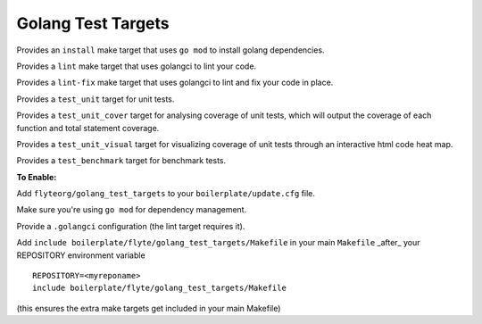 Golang Test Targets
~~~~~~~~~~~~~~~~~~~

Provides an ``install`` make target that uses ``go mod`` to install golang dependencies.

Provides a ``lint`` make target that uses golangci to lint your code.

Provides a ``lint-fix`` make target that uses golangci to lint and fix your code in place.

Provides a ``test_unit`` target for unit tests.

Provides a ``test_unit_cover`` target for analysing coverage of unit tests, which will output the coverage of each function and total statement coverage.

Provides a ``test_unit_visual`` target for visualizing coverage of unit tests through an interactive html code heat map.

Provides a ``test_benchmark`` target for benchmark tests.

**To Enable:**

Add ``flyteorg/golang_test_targets`` to your ``boilerplate/update.cfg`` file.

Make sure you're using ``go mod`` for dependency management.

Provide a ``.golangci`` configuration (the lint target requires it).

Add ``include boilerplate/flyte/golang_test_targets/Makefile`` in your main ``Makefile`` _after_ your REPOSITORY environment variable

::

    REPOSITORY=<myreponame>
    include boilerplate/flyte/golang_test_targets/Makefile

(this ensures the extra make targets get included in your main Makefile)
